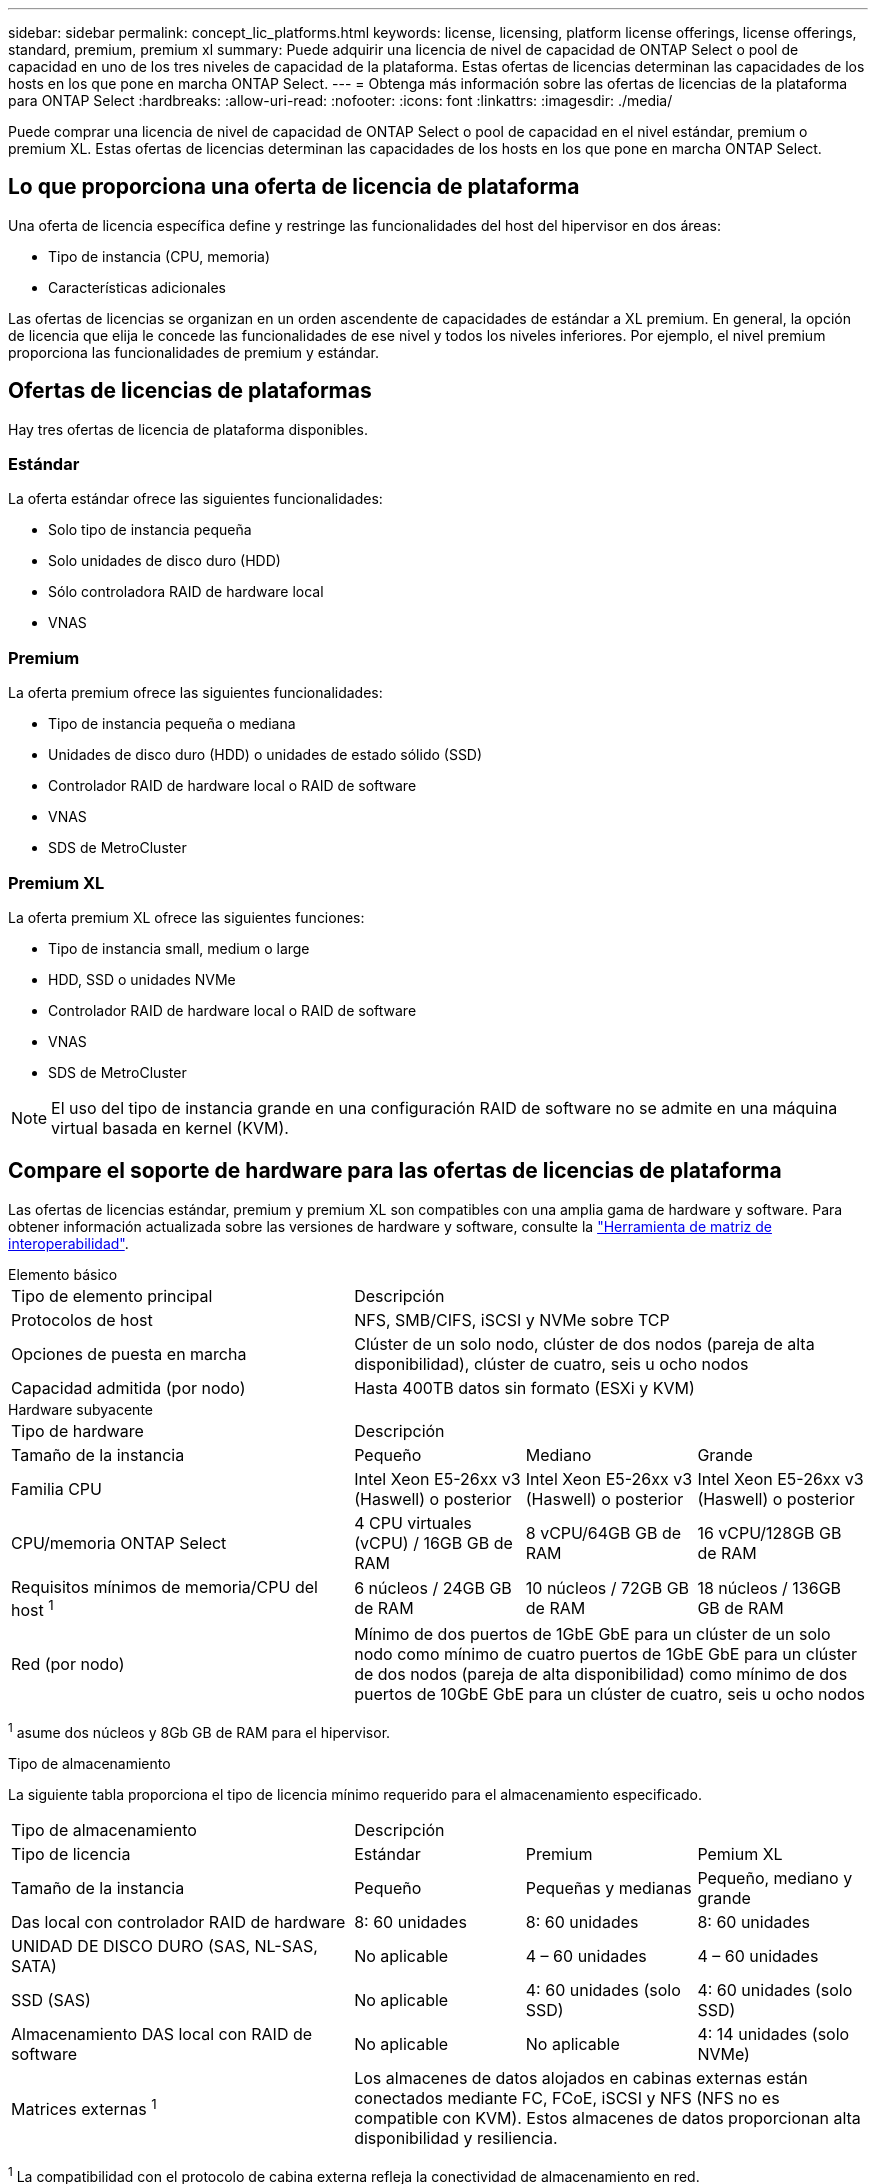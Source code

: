---
sidebar: sidebar 
permalink: concept_lic_platforms.html 
keywords: license, licensing, platform license offerings, license offerings, standard, premium, premium xl 
summary: Puede adquirir una licencia de nivel de capacidad de ONTAP Select o pool de capacidad en uno de los tres niveles de capacidad de la plataforma. Estas ofertas de licencias determinan las capacidades de los hosts en los que pone en marcha ONTAP Select. 
---
= Obtenga más información sobre las ofertas de licencias de la plataforma para ONTAP Select
:hardbreaks:
:allow-uri-read: 
:nofooter: 
:icons: font
:linkattrs: 
:imagesdir: ./media/


[role="lead"]
Puede comprar una licencia de nivel de capacidad de ONTAP Select o pool de capacidad en el nivel estándar, premium o premium XL. Estas ofertas de licencias determinan las capacidades de los hosts en los que pone en marcha ONTAP Select.



== Lo que proporciona una oferta de licencia de plataforma

Una oferta de licencia específica define y restringe las funcionalidades del host del hipervisor en dos áreas:

* Tipo de instancia (CPU, memoria)
* Características adicionales


Las ofertas de licencias se organizan en un orden ascendente de capacidades de estándar a XL premium. En general, la opción de licencia que elija le concede las funcionalidades de ese nivel y todos los niveles inferiores. Por ejemplo, el nivel premium proporciona las funcionalidades de premium y estándar.



== Ofertas de licencias de plataformas

Hay tres ofertas de licencia de plataforma disponibles.



=== Estándar

La oferta estándar ofrece las siguientes funcionalidades:

* Solo tipo de instancia pequeña
* Solo unidades de disco duro (HDD)
* Sólo controladora RAID de hardware local
* VNAS




=== Premium

La oferta premium ofrece las siguientes funcionalidades:

* Tipo de instancia pequeña o mediana
* Unidades de disco duro (HDD) o unidades de estado sólido (SSD)
* Controlador RAID de hardware local o RAID de software
* VNAS
* SDS de MetroCluster




=== Premium XL

La oferta premium XL ofrece las siguientes funciones:

* Tipo de instancia small, medium o large
* HDD, SSD o unidades NVMe
* Controlador RAID de hardware local o RAID de software
* VNAS
* SDS de MetroCluster



NOTE: El uso del tipo de instancia grande en una configuración RAID de software no se admite en una máquina virtual basada en kernel (KVM).



== Compare el soporte de hardware para las ofertas de licencias de plataforma

Las ofertas de licencias estándar, premium y premium XL son compatibles con una amplia gama de hardware y software. Para obtener información actualizada sobre las versiones de hardware y software, consulte la link:https://mysupport.netapp.com/matrix/["Herramienta de matriz de interoperabilidad"^].

[role="tabbed-block"]
====
.Elemento básico
--
[cols="5"30"]
|===


2+| Tipo de elemento principal 3+| Descripción 


2+| Protocolos de host 3+| NFS, SMB/CIFS, iSCSI y NVMe sobre TCP 


2+| Opciones de puesta en marcha 3+| Clúster de un solo nodo, clúster de dos nodos (pareja de alta disponibilidad), clúster de cuatro, seis u ocho nodos 


2+| Capacidad admitida (por nodo) 3+| Hasta 400TB datos sin formato (ESXi y KVM) 
|===
--
.Hardware subyacente
--
[cols="5"30"]
|===


2+| Tipo de hardware 3+| Descripción 


2+| Tamaño de la instancia | Pequeño | Mediano | Grande 


2+| Familia CPU | Intel Xeon E5-26xx v3 (Haswell) o posterior | Intel Xeon E5-26xx v3 (Haswell) o posterior | Intel Xeon E5-26xx v3 (Haswell) o posterior 


2+| CPU/memoria ONTAP Select | 4 CPU virtuales (vCPU) / 16GB GB de RAM | 8 vCPU/64GB GB de RAM | 16 vCPU/128GB GB de RAM 


2+| Requisitos mínimos de memoria/CPU del host ^1^ | 6 núcleos / 24GB GB de RAM | 10 núcleos / 72GB GB de RAM | 18 núcleos / 136GB GB de RAM 


2+| Red (por nodo) 3+| Mínimo de dos puertos de 1GbE GbE para un clúster de un solo nodo como mínimo de cuatro puertos de 1GbE GbE para un clúster de dos nodos (pareja de alta disponibilidad) como mínimo de dos puertos de 10GbE GbE para un clúster de cuatro, seis u ocho nodos 
|===
^1^ asume dos núcleos y 8Gb GB de RAM para el hipervisor.

--
.Tipo de almacenamiento
--
La siguiente tabla proporciona el tipo de licencia mínimo requerido para el almacenamiento especificado. 

[cols="5"30"]
|===


2+| Tipo de almacenamiento 3+| Descripción 


2+| Tipo de licencia | Estándar | Premium | Pemium XL 


2+| Tamaño de la instancia | Pequeño | Pequeñas y medianas | Pequeño, mediano y grande 


2+| Das local con controlador RAID de hardware | 8: 60 unidades | 8: 60 unidades | 8: 60 unidades 


2+| UNIDAD DE DISCO DURO (SAS, NL-SAS, SATA) | No aplicable | 4 – 60 unidades | 4 – 60 unidades 


2+| SSD (SAS) | No aplicable | 4: 60 unidades (solo SSD) | 4: 60 unidades (solo SSD) 


2+| Almacenamiento DAS local con RAID de software | No aplicable | No aplicable | 4: 14 unidades (solo NVMe) 


2+| Matrices externas ^1^ 3+| Los almacenes de datos alojados en cabinas externas están conectados mediante FC, FCoE, iSCSI y NFS (NFS no es compatible con KVM). Estos almacenes de datos proporcionan alta disponibilidad y resiliencia. 
|===
^1^ La compatibilidad con el protocolo de cabina externa refleja la conectividad de almacenamiento en red.

--
.De NetApp
--
[cols="5"30"]
|===


2+| Tipo de software 3+| Descripción 


2+| Soporte del hipervisor (VMware) 3+| VMware vSphere 8.0GA y actualizaciones 1 a 3 VMware vSphere 7.0GA y actualizaciones 1 a 3C 


2+| Soporte del hipervisor (KVM) 3+| Red Hat Enterprise Linux de 64 bits (KVM) 9.6, 9.5, 9.4, 9.3, 9.2, 9.1, 9.0, 8.8, 8.7 y 8.6 Rocky Linux (KVM) 9.6 9.5, 9.4, 9.3, 9.2, 9.1, 9.0, 8.9, 8.8, 8.7 y 8.6 


2+| Software de gestión 3+| Suite de gestión de NetApp Active IQ Unified Manager ONTAP Select Deploy Utility SnapCenter (opcional) 
|===
--
====
.Información relacionada
link:concept_lic_production.html["Obtenga más información sobre los tipos de licencia de Capacity Tiering y Capacity Pool"].
